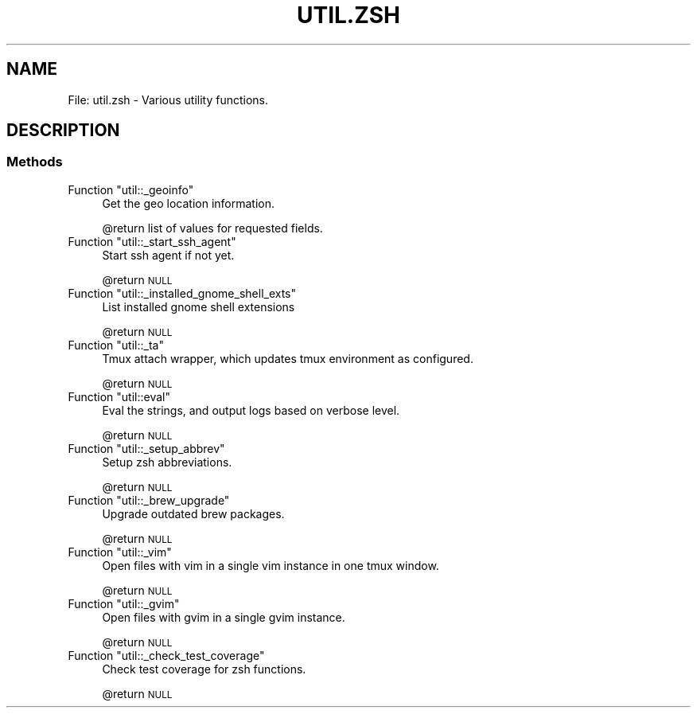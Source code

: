 .\" Automatically generated by Pod::Man 2.27 (Pod::Simple 3.28)
.\"
.\" Standard preamble:
.\" ========================================================================
.de Sp \" Vertical space (when we can't use .PP)
.if t .sp .5v
.if n .sp
..
.de Vb \" Begin verbatim text
.ft CW
.nf
.ne \\$1
..
.de Ve \" End verbatim text
.ft R
.fi
..
.\" Set up some character translations and predefined strings.  \*(-- will
.\" give an unbreakable dash, \*(PI will give pi, \*(L" will give a left
.\" double quote, and \*(R" will give a right double quote.  \*(C+ will
.\" give a nicer C++.  Capital omega is used to do unbreakable dashes and
.\" therefore won't be available.  \*(C` and \*(C' expand to `' in nroff,
.\" nothing in troff, for use with C<>.
.tr \(*W-
.ds C+ C\v'-.1v'\h'-1p'\s-2+\h'-1p'+\s0\v'.1v'\h'-1p'
.ie n \{\
.    ds -- \(*W-
.    ds PI pi
.    if (\n(.H=4u)&(1m=24u) .ds -- \(*W\h'-12u'\(*W\h'-12u'-\" diablo 10 pitch
.    if (\n(.H=4u)&(1m=20u) .ds -- \(*W\h'-12u'\(*W\h'-8u'-\"  diablo 12 pitch
.    ds L" ""
.    ds R" ""
.    ds C` ""
.    ds C' ""
'br\}
.el\{\
.    ds -- \|\(em\|
.    ds PI \(*p
.    ds L" ``
.    ds R" ''
.    ds C`
.    ds C'
'br\}
.\"
.\" Escape single quotes in literal strings from groff's Unicode transform.
.ie \n(.g .ds Aq \(aq
.el       .ds Aq '
.\"
.\" If the F register is turned on, we'll generate index entries on stderr for
.\" titles (.TH), headers (.SH), subsections (.SS), items (.Ip), and index
.\" entries marked with X<> in POD.  Of course, you'll have to process the
.\" output yourself in some meaningful fashion.
.\"
.\" Avoid warning from groff about undefined register 'F'.
.de IX
..
.nr rF 0
.if \n(.g .if rF .nr rF 1
.if (\n(rF:(\n(.g==0)) \{
.    if \nF \{
.        de IX
.        tm Index:\\$1\t\\n%\t"\\$2"
..
.        if !\nF==2 \{
.            nr % 0
.            nr F 2
.        \}
.    \}
.\}
.rr rF
.\"
.\" Accent mark definitions (@(#)ms.acc 1.5 88/02/08 SMI; from UCB 4.2).
.\" Fear.  Run.  Save yourself.  No user-serviceable parts.
.    \" fudge factors for nroff and troff
.if n \{\
.    ds #H 0
.    ds #V .8m
.    ds #F .3m
.    ds #[ \f1
.    ds #] \fP
.\}
.if t \{\
.    ds #H ((1u-(\\\\n(.fu%2u))*.13m)
.    ds #V .6m
.    ds #F 0
.    ds #[ \&
.    ds #] \&
.\}
.    \" simple accents for nroff and troff
.if n \{\
.    ds ' \&
.    ds ` \&
.    ds ^ \&
.    ds , \&
.    ds ~ ~
.    ds /
.\}
.if t \{\
.    ds ' \\k:\h'-(\\n(.wu*8/10-\*(#H)'\'\h"|\\n:u"
.    ds ` \\k:\h'-(\\n(.wu*8/10-\*(#H)'\`\h'|\\n:u'
.    ds ^ \\k:\h'-(\\n(.wu*10/11-\*(#H)'^\h'|\\n:u'
.    ds , \\k:\h'-(\\n(.wu*8/10)',\h'|\\n:u'
.    ds ~ \\k:\h'-(\\n(.wu-\*(#H-.1m)'~\h'|\\n:u'
.    ds / \\k:\h'-(\\n(.wu*8/10-\*(#H)'\z\(sl\h'|\\n:u'
.\}
.    \" troff and (daisy-wheel) nroff accents
.ds : \\k:\h'-(\\n(.wu*8/10-\*(#H+.1m+\*(#F)'\v'-\*(#V'\z.\h'.2m+\*(#F'.\h'|\\n:u'\v'\*(#V'
.ds 8 \h'\*(#H'\(*b\h'-\*(#H'
.ds o \\k:\h'-(\\n(.wu+\w'\(de'u-\*(#H)/2u'\v'-.3n'\*(#[\z\(de\v'.3n'\h'|\\n:u'\*(#]
.ds d- \h'\*(#H'\(pd\h'-\w'~'u'\v'-.25m'\f2\(hy\fP\v'.25m'\h'-\*(#H'
.ds D- D\\k:\h'-\w'D'u'\v'-.11m'\z\(hy\v'.11m'\h'|\\n:u'
.ds th \*(#[\v'.3m'\s+1I\s-1\v'-.3m'\h'-(\w'I'u*2/3)'\s-1o\s+1\*(#]
.ds Th \*(#[\s+2I\s-2\h'-\w'I'u*3/5'\v'-.3m'o\v'.3m'\*(#]
.ds ae a\h'-(\w'a'u*4/10)'e
.ds Ae A\h'-(\w'A'u*4/10)'E
.    \" corrections for vroff
.if v .ds ~ \\k:\h'-(\\n(.wu*9/10-\*(#H)'\s-2\u~\d\s+2\h'|\\n:u'
.if v .ds ^ \\k:\h'-(\\n(.wu*10/11-\*(#H)'\v'-.4m'^\v'.4m'\h'|\\n:u'
.    \" for low resolution devices (crt and lpr)
.if \n(.H>23 .if \n(.V>19 \
\{\
.    ds : e
.    ds 8 ss
.    ds o a
.    ds d- d\h'-1'\(ga
.    ds D- D\h'-1'\(hy
.    ds th \o'bp'
.    ds Th \o'LP'
.    ds ae ae
.    ds Ae AE
.\}
.rm #[ #] #H #V #F C
.\" ========================================================================
.\"
.IX Title "UTIL.ZSH 1"
.TH UTIL.ZSH 1 "2015-09-29" "perl v5.18.2" "User Contributed Perl Documentation"
.\" For nroff, turn off justification.  Always turn off hyphenation; it makes
.\" way too many mistakes in technical documents.
.if n .ad l
.nh
.SH "NAME"
File: util.zsh \- Various utility functions.
.SH "DESCRIPTION"
.IX Header "DESCRIPTION"
.SS "Methods"
.IX Subsection "Methods"
.ie n .IP "Function ""util::_geoinfo""" 4
.el .IP "Function \f(CWutil::_geoinfo\fR" 4
.IX Item "Function util::_geoinfo"
Get the geo location information.
.Sp
\&\f(CW@return\fR list of values for requested fields.
.ie n .IP "Function ""util::_start_ssh_agent""" 4
.el .IP "Function \f(CWutil::_start_ssh_agent\fR" 4
.IX Item "Function util::_start_ssh_agent"
Start ssh agent if not yet.
.Sp
\&\f(CW@return\fR \s-1NULL\s0
.ie n .IP "Function ""util::_installed_gnome_shell_exts""" 4
.el .IP "Function \f(CWutil::_installed_gnome_shell_exts\fR" 4
.IX Item "Function util::_installed_gnome_shell_exts"
List installed gnome shell extensions
.Sp
\&\f(CW@return\fR \s-1NULL\s0
.ie n .IP "Function ""util::_ta""" 4
.el .IP "Function \f(CWutil::_ta\fR" 4
.IX Item "Function util::_ta"
Tmux attach wrapper, which updates tmux environment as configured.
.Sp
\&\f(CW@return\fR \s-1NULL\s0
.ie n .IP "Function ""util::eval""" 4
.el .IP "Function \f(CWutil::eval\fR" 4
.IX Item "Function util::eval"
Eval the strings, and output logs based on verbose level.
.Sp
\&\f(CW@return\fR \s-1NULL\s0
.ie n .IP "Function ""util::_setup_abbrev""" 4
.el .IP "Function \f(CWutil::_setup_abbrev\fR" 4
.IX Item "Function util::_setup_abbrev"
Setup zsh abbreviations.
.Sp
\&\f(CW@return\fR \s-1NULL\s0
.ie n .IP "Function ""util::_brew_upgrade""" 4
.el .IP "Function \f(CWutil::_brew_upgrade\fR" 4
.IX Item "Function util::_brew_upgrade"
Upgrade outdated brew packages.
.Sp
\&\f(CW@return\fR \s-1NULL\s0
.ie n .IP "Function ""util::_vim""" 4
.el .IP "Function \f(CWutil::_vim\fR" 4
.IX Item "Function util::_vim"
Open files with vim in a single vim instance in one tmux window.
.Sp
\&\f(CW@return\fR \s-1NULL\s0
.ie n .IP "Function ""util::_gvim""" 4
.el .IP "Function \f(CWutil::_gvim\fR" 4
.IX Item "Function util::_gvim"
Open files with gvim in a single gvim instance.
.Sp
\&\f(CW@return\fR \s-1NULL\s0
.ie n .IP "Function ""util::_check_test_coverage""" 4
.el .IP "Function \f(CWutil::_check_test_coverage\fR" 4
.IX Item "Function util::_check_test_coverage"
Check test coverage for zsh functions.
.Sp
\&\f(CW@return\fR \s-1NULL\s0

